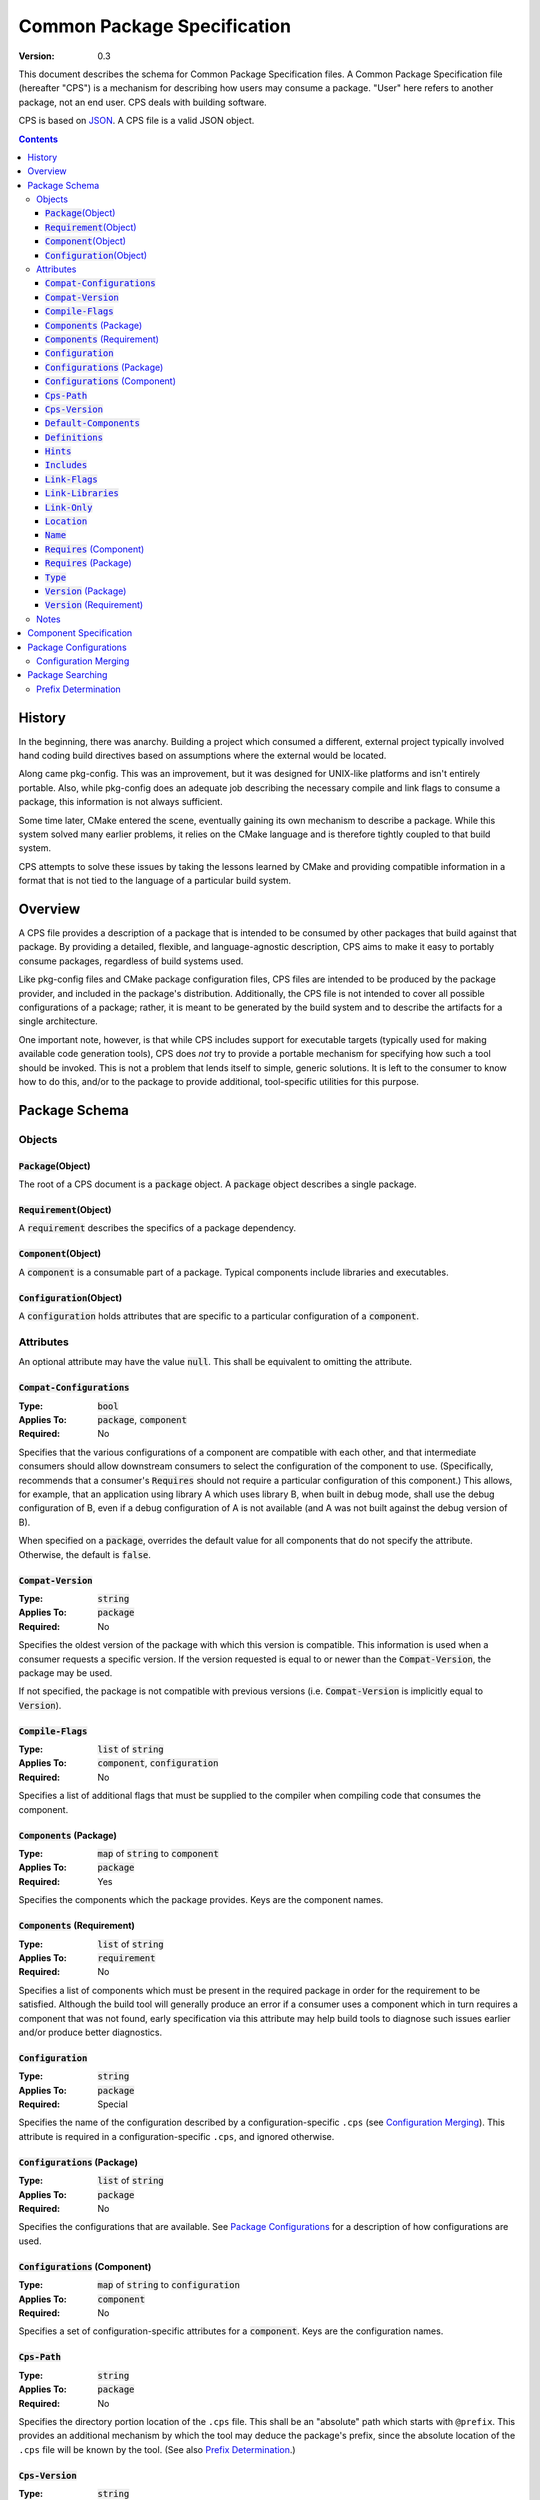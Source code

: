 ============================================
        Common Package Specification
============================================

:Version: 0.3

This document describes the schema for Common Package Specification files. A Common Package Specification file (hereafter "CPS") is a mechanism for describing how users may consume a package. "User" here refers to another package, not an end user. CPS deals with building software.

CPS is based on `JSON`_. A CPS file is a valid JSON object.

.. raw:: html

  <style>
    html {
      color: black;
      background: white;
      font-family: sans;
    }
    table.docinfo { margin: 2em 0; }
    p, li { text-align: justify; }
    .section .section { padding: 0 2em; }
    .title {
      padding: 0.1em;
      box-shadow: 0 0.3em 0.2em #ddd;
      border: 1px solid #eee;
      border-radius: 0.3em;
      background: #f8f8f8;
    }
    h3 {
      padding: 0.2em;
      border: 0 solid #aaa;
      border-width: 0.1em 0;
      background: #eee;
    }
    .hidden { display: none; }
    code.type { color: #172; font-weight: bold; }
    code.keyword { color: #621; font-weight: bold; }
    code.string { color: #d32; }
    code.attribute { color: #15a; }
    code.object { color: #294; }
    code.object:before { content: "<"; }
    code.object:after { content: ">"; }
    .applies-to { font-size: 80%; color: #777; }
    .path { color: #641; }
    .glob { color: #b92; }
    .var { color: #852; font-style: italic; }
    .var:before { content: "<"; }
    .var:after { content: ">"; }
    .env { color: #591; }

  </style>

.. role:: hidden
    :class: hidden

.. role:: applies-to
    :class: applies-to

.. role:: object(code)
    :class: object

.. role:: attribute(code)
    :class: attribute

.. role:: keyword(code)
    :class: keyword

.. role:: type(code)
    :class: type

.. role:: string(code)
    :class: string

.. role:: path(code)
    :class: path

.. role:: glob(code)
    :class: glob

.. role:: var(code)
    :class: var

.. role:: env(code)
    :class: env

.. contents::

History
=======

In the beginning, there was anarchy. Building a project which consumed a different, external project typically involved hand coding build directives based on assumptions where the external would be located.

Along came pkg-config. This was an improvement, but it was designed for UNIX-like platforms and isn't entirely portable. Also, while pkg-config does an adequate job describing the necessary compile and link flags to consume a package, this information is not always sufficient.

Some time later, CMake entered the scene, eventually gaining its own mechanism to describe a package. While this system solved many earlier problems, it relies on the CMake language and is therefore tightly coupled to that build system.

CPS attempts to solve these issues by taking the lessons learned by CMake and providing compatible information in a format that is not tied to the language of a particular build system.

Overview
========

A CPS file provides a description of a package that is intended to be consumed by other packages that build against that package. By providing a detailed, flexible, and language-agnostic description, CPS aims to make it easy to portably consume packages, regardless of build systems used.

Like pkg-config files and CMake package configuration files, CPS files are intended to be produced by the package provider, and included in the package's distribution. Additionally, the CPS file is not intended to cover all possible configurations of a package; rather, it is meant to be generated by the build system and to describe the artifacts for a single architecture.

One important note, however, is that while CPS includes support for executable targets (typically used for making available code generation tools), CPS does *not* try to provide a portable mechanism for specifying how such a tool should be invoked. This is not a problem that lends itself to simple, generic solutions. It is left to the consumer to know how to do this, and/or to the package to provide additional, tool-specific utilities for this purpose.

Package Schema
==============

Objects
'''''''

:object:`Package`\ :hidden:`(Object)`
-------------------------------------

The root of a CPS document is a :object:`package` object. A :object:`package` object describes a single package.

:object:`Requirement`\ :hidden:`(Object)`
-----------------------------------------

A :object:`requirement` describes the specifics of a package dependency.

:object:`Component`\ :hidden:`(Object)`
---------------------------------------

A :object:`component` is a consumable part of a package. Typical components include libraries and executables.

:object:`Configuration`\ :hidden:`(Object)`
-------------------------------------------

A :object:`configuration` holds attributes that are specific to a particular configuration of a :object:`component`.

Attributes
''''''''''

An optional attribute may have the value :keyword:`null`. This shall be equivalent to omitting the attribute.

:attribute:`Compat-Configurations`
----------------------------------

:Type: :type:`bool`
:Applies To: :object:`package`, :object:`component`
:Required: No

Specifies that the various configurations of a component are compatible with each other, and that intermediate consumers should allow downstream consumers to select the configuration of the component to use. (Specifically, recommends that a consumer's :attribute:`Requires` should not require a particular configuration of this component.) This allows, for example, that an application using library A which uses library B, when built in debug mode, shall use the debug configuration of B, even if a debug configuration of A is not available (and A was not built against the debug version of B).

When specified on a :object:`package`, overrides the default value for all components that do not specify the attribute. Otherwise, the default is :keyword:`false`.

:attribute:`Compat-Version`
---------------------------

:Type: :type:`string`
:Applies To: :object:`package`
:Required: No

Specifies the oldest version of the package with which this version is compatible. This information is used when a consumer requests a specific version. If the version requested is equal to or newer than the :attribute:`Compat-Version`, the package may be used.

If not specified, the package is not compatible with previous versions (i.e. :attribute:`Compat-Version` is implicitly equal to :attribute:`Version`).

:attribute:`Compile-Flags`
--------------------------

:Type: :type:`list` of :type:`string`
:Applies To: :object:`component`, :object:`configuration`
:Required: No

Specifies a list of additional flags that must be supplied to the compiler when compiling code that consumes the component.

:attribute:`Components` :applies-to:`(Package)`
-----------------------------------------------

:Type: :type:`map` of :type:`string` to :object:`component`
:Applies To: :object:`package`
:Required: Yes

Specifies the components which the package provides. Keys are the component names.

:attribute:`Components` :applies-to:`(Requirement)`
---------------------------------------------------

:Type: :type:`list` of :type:`string`
:Applies To: :object:`requirement`
:Required: No

Specifies a list of components which must be present in the required package in order for the requirement to be satisfied. Although the build tool will generally produce an error if a consumer uses a component which in turn requires a component that was not found, early specification via this attribute may help build tools to diagnose such issues earlier and/or produce better diagnostics.

:attribute:`Configuration`
--------------------------

:Type: :type:`string`
:Applies To: :object:`package`
:Required: Special

Specifies the name of the configuration described by a configuration-specific ``.cps`` (see `Configuration Merging`_). This attribute is required in a configuration-specific ``.cps``, and ignored otherwise.

:attribute:`Configurations` :applies-to:`(Package)`
---------------------------------------------------

:Type: :type:`list` of :type:`string`
:Applies To: :object:`package`
:Required: No

Specifies the configurations that are available. See `Package Configurations`_ for a description of how configurations are used.

:attribute:`Configurations` :applies-to:`(Component)`
-----------------------------------------------------

:Type: :type:`map` of :type:`string` to :object:`configuration`
:Applies To: :object:`component`
:Required: No

Specifies a set of configuration-specific attributes for a :object:`component`. Keys are the configuration names.

:attribute:`Cps-Path`
---------------------

:Type: :type:`string`
:Applies To: :object:`package`
:Required: No

Specifies the directory portion location of the ``.cps`` file. This shall be an "absolute" path which starts with ``@prefix``. This provides an additional mechanism by which the tool may deduce the package's prefix, since the absolute location of the ``.cps`` file will be known by the tool. (See also `Prefix Determination`_.)

:attribute:`Cps-Version`
------------------------

:Type: :type:`string`
:Applies To: :object:`package`
:Required: No

Specifies the version of the CPS to which this ``.cps`` file conforms. This may be used by tools to provide backwards compatibility in case of compatibility-breaking changes in the CPS. If not specified, behavior is implementation defined.

:attribute:`Default-Components`
-------------------------------

:Type: :type:`list` of :type:`string`
:Applies To: :object:`package`
:Required: No

Specifies a list of components that should be inferred if a consumer specifies a dependency on a package, but not a specific component.

:attribute:`Definitions`
------------------------

:Type: :type:`list` of :type:`string`
:Applies To: :object:`component`, :object:`configuration`
:Required: No

Specifies a list of compile definitions that must be defined when compiling code that consumes the component.

:attribute:`Hints`
------------------

:Type: :type:`list` of :type:`string`
:Applies To: :object:`requirement`
:Required: No

Specifies a list of paths where a required dependency might be located. When given, this will usually provide the location of the dependency as it was consumed by the package when the package was built, so that consumers can easily find (correct) dependencies if they are in a location that is not searched by default.

:attribute:`Includes`
---------------------

:Type: :type:`list` of :type:`string`
:Applies To: :object:`component`, :object:`configuration`
:Required: No

Specifies a list of directories which should be added to the include search path when compiling code that consumes the component. If a path starts with ``@prefix@``, the package's install prefix is substituted (see `Package Searching`_). This is recommended, as it allows packages to be relocatable.

:attribute:`Link-Flags`
-----------------------

:Type: :type:`list` of :type:`string`
:Applies To: :object:`component`, :object:`configuration`
:Required: No

Specifies a list of additional flags that must be supplied to the linker when linking code that consumes the component.

:attribute:`Link-Libraries`
---------------------------

:Type: :type:`list` of :type:`string`
:Applies To: :object:`component`, :object:`configuration`
:Required: No

Specifies a list of additional libraries that must be linked against when linking code that consumes the component. (Note that packages should avoid using this attribute if at all possible. Use `Requires (Component)`_ instead whenever possible.)

:attribute:`Link-Only`
----------------------

:Type: :type:`bool`
:Applies To: :object:`requirement`
:Required: No

Specifies that consumers of a component which requires another component should apply only the required component's link dependencies when consuming the requiring component, and not additional properties such as compile and include attributes. If :keyword:`false` or omitted, the attributes of the required component shall be transitively applied to a consumer of the requiring component as if the required component was consumed directly.

:attribute:`Location`
---------------------

:Type: :type:`string`
:Applies To: :object:`component`, :object:`configuration`
:Required: Depends

Specifies the location of the component. The exact meaning of this attribute depends on the component type, but typically it provides the path to the component's primary artifact, such as a ``.so`` or ``.jar``.

If the path starts with ``@prefix@``, the package's install prefix is substituted (see `Package Searching`_). This is recommended, as it allows packages to be relocatable.

This attribute is required for :object:`component`\ s that are not of :string:`"interface"` :attribute:`Type`.

:attribute:`Name`
-----------------

:Type: :type:`string`
:Applies To: :object:`package`
:Required: Yes

Specifies the canonical name of the package. In order for searching to succeed, this must exactly match the name of the CPS file without the ``.cps`` suffix.

:attribute:`Requires` :applies-to:`(Component)`
-----------------------------------------------

:Type: :type:`list` of :type:`string`
:Applies To: :object:`component`, :object:`configuration`
:Required: No

Specifies additional components required by a component. This is used, for example, to indicate transitive dependencies. Relative component names are interpreted relative to the current package. Absolute component names must refer to a package required by this package (see `Requires (Package)`_).

:attribute:`Requires` :applies-to:`(Package)`
---------------------------------------------

:Type: :type:`map` of :type:`string` to :object:`requirement`
:Applies To: :object:`package`
:Required: No

Specifies additional packages that are required by this package. Keys are the name of another required package. Values are a valid :object:`requirement` object or :keyword:`null` (equivalent to an empty :object:`requirement` object) describing the package required.

:attribute:`Type`
-----------------

:Type: :type:`string` (restricted)
:Applies To: :object:`component`
:Required: Yes

Specifies the type of a component. The component type affects how the component may be used. Officially supported values are :string:`"archive"` (C/C++ static library), :string:`"dylib"` (C/C++ shared library), :string:`"module"` (C/C++ plugin library), :string:`"jar"` (Java Archive), and :string:`"interface"`. If the type is not recognized by the parser, the component shall be ignored. (Parsers are permitted to support additional types as a conforming extension.)

A :string:`"dylib"` is meant to be linked at compile time; the :attribute:`Location` specifies the artifact required for such linking (i.e. the import library on PE platforms). A :string:`"module"` is meant to be loaded at run time with :code:`dlopen` or similar; again, the :attribute:`Location` specifies the appropriate artifact.

An :string:`"interface"` component is a special case; it may have the usual attributes of a component, but does not have a location. This can be used to create "virtual" components that do not have an associated artifact.

:attribute:`Version` :applies-to:`(Package)`
--------------------------------------------

:Type: :type:`string`
:Applies To: :object:`package`
:Required: No

Specifies the version of the package. Although there is no restriction on the format of the version text, successful version matching may impose restrictions.

If not provided, the CPS will not satisfy any request for a specific version of the package.

:attribute:`Version` :applies-to:`(Requirement)`
------------------------------------------------

:Type: :type:`string`
:Applies To: :object:`requirement`
:Required: No

Specifies the required version of a package. If omitted, any version of the required package is acceptable. Semantics are the same as for the :attribute:`Version` attribute of a :object:`package`.

Notes
'''''

- Unless otherwise specified, a relative file path appearing in a CPS shall be interpreted relative to the ``.cps`` file.

- Unless otherwise specified, unrecognized attributes shall be ignored. This makes it easier for tools to add tool-specific extensions. (It is *strongly* recommended that the tool name is included in the names of any such attributes in order to reduce the chance of conflicts with newer versions of the CPS.)

Component Specification
=======================

Package, component and configuration names may consist of ASCII letters, numbers, hyphens (``-``), and underscores (``_``), and may not contain forward-stroke (``/``) or at-sign (``@``). Colon (``:``) may be used in component and configuration names, but not package names. The behavior of other characters is implementation defined. Portable packages are recommended to use only those characters which are expressly permitted.

A CPS component specification consists of either a package name, component name, or package-component name, either of which may optionally specify a configuration. A colon (``:``) is used to separate a package name from a component name, and always precedes a component name without a package name. A component specification including a package name is an "absolute" name. A component specification without a package name is a "relative" name; the package name in such case is implicitly the same as the package specification in which such name appears. The package and/or component name may be followed by the at-sign (``@``) and a configuration name. The special case of using the at-sign as a configuration name (e.g. ``foo:foo-core@@``) means that the named configuration is the same as the configuration in which the name appears. (For example, the component ``foo-ui`` has non-configuration-specific :attribute:`Requires` :string:`":foo-core@@"` and :attribute:`Configurations` :string:`"A"` and :string:`"B"`. The :string:`"A"` configuration of ``foo-ui`` therefore requires ``:foo-core@A``, and similar for other configurations.)

If a requirement does not specify a configuration, the *consumer* chooses the most appropriate configuration. This allows the consumer to, for example, link to the debug libraries of an indirect dependency when the consumer is build in debug mode, even if the consumer always uses the optimized configuration of the direct dependency.

Package Configurations
======================

Configurations provide a mechanism for a package to provide multiple configurations from a single distribution. Such configurations might include separate debug and release libraries, builds with and without thread safety, and so forth. The possible configurations are determined by each individual package, and it is left to the consumer and build system to decide when and how to select a non-default configuration.

When a consumer consumes a component, the build system must determine the attribute values for that component by selecting which configuration of the component to use (if the component has multiple configurations). It is recommended that build systems select a configuration as follows:

- For each package, the consumer shall have a mechanism for providing a list of preferred configurations. The first configuration in this list which matches an available configuration of the component shall be used. (If the build system supports multiple configurations, it is recommended that the consuming project may specify different values and/or order of this list depending on its own active configuration.)
- If the build system supports multiple configurations, the build system may implement a mechanism to prefer a configuration which "matches" the consuming project's active configuration.
- The package's `Configurations (Package)`_ shall be searched. The first configuration in this list which matches an available configuration of the component shall be used.

The value of an attribute for a component is determined in one of two ways: If the selected :object:`configuration` of the :object:`component` has the attribute, that value is used. Otherwise, if the :object:`component` directly has the requested attribute, that value is used. This allows a configuration-specific attribute to override an attribute value that is not configuration-specific. If the attribute is required, and is not present on either the selected :object:`configuration`, or the non-configuration-specific attributes of the :object:`component`, then the CPS is ill-formed. Note that a value of :keyword:`null` satisfies the condition of having the attribute. A value of :keyword:`null` has the usual meaning where :keyword:`null` is an acceptable value for the attribute; otherwise, a value of :keyword:`null` shall be treated as the attribute being unset (and shall suppress falling back to the non-configuration-specific value).

Configuration Merging
'''''''''''''''''''''

Some build systems may desire to output separate specifications per configuration, and/or to output separate CPS files per component. This is especially useful to permit piecemeal installation of individual components and/or configurations (for example, a "base" package with release libraries and common components, an optional package with debug libraries, and another optional package with optional components).

When a tool locates a CPS file, :var:`name`\ :path:`.cps`, the tool shall look in the same directory for any files named :var:`name`\ :path:`:`\ :glob:`*`\ :path:`.cps`,  :var:`name`\ :path:`@`\ :glob:`*`\ :path:`.cps`, and :var:`name`\ :path:`:`\ :glob:`*`\ :path:`@`\ :glob:`*`\ :path:`.cps` (the asterisk (``*``) represents file globbing). If any such package specifications are found, they shall be loaded at the same time, and their contents appended to the information loaded from the base CPS.

A ``.cps`` file whose name contains ``@`` is a configuration-specific CPS. The structure of a configuration-specific CPS is the same as a common CPS, with three exceptions:

- The per-configuration specification must contain the Configuration_ attribute.
- The per-configuration specification may not specify any :object:`component` attributes (e.g. :attribute:`Type`).
- An attribute on a :object:`component` is considered to belong instead to the component-configuration identified by the configuration-specific CPS.

The order in which the data from multiple CPS files is appended is implementation-defined.

Package Searching
=================

Tools shall locate a package by searching for a file :var:`name`\ :path:`.cps` or :var:`name`\ :path:`-`\ :glob:`*`\ :path:`.cps` (where the asterisk (``*``) is one or more characters excluding colon (``:``) and at-sign (``@``), allowing ``.cps`` files to supply a version number as part of their name so that multiple versions may be co-installed) in the following paths:

- :var:`prefix`\ :path:`/cps/` :applies-to:`(Windows)`
- :var:`prefix`\ :path:`/`\ :var:`name`\ :path:`.framework/Resources/CPS/` :applies-to:`(MacOS)`
- :var:`prefix`\ :path:`/`\ :var:`name`\ :path:`.framework/Versions/`\ :glob:`*`\ :path:`/Resources/CPS/` :applies-to:`(MacOS)`
- :var:`prefix`\ :path:`/`\ :var:`name`\ :path:`.app/Contents/Resources/CPS/` :applies-to:`(MacOS)`
- :var:`prefix`\ :path:`/`\ :var:`libdir`\ :path:`/cps/`\ :var:`name`\ :path:`/`\ :glob:`*`\ :path:`/`
- :var:`prefix`\ :path:`/`\ :var:`libdir`\ :path:`/cps/`\ :var:`name`\ :path:`/`
- :var:`prefix`\ :path:`/`\ :var:`libdir`\ :path:`/cps/`
- :var:`prefix`\ :path:`/share/cps/`\ :var:`name`\ :path:`/`\ :glob:`*`\ :path:`/`
- :var:`prefix`\ :path:`/share/cps/`\ :var:`name`\ :path:`/`
- :var:`prefix`\ :path:`/share/cps/`

The placeholder :var:`name` shall represent the name of the package to be located, and shall include both the proper case name, and the name converted to lower case. The placeholder :var:`libdir` shall be the platform defined directories, sans root prefix, in which matching architecture and/or architecture-neutral libraries reside (e.g. :path:`lib`, :path:`lib32`, :path:`lib64`, :path:`lib/i386-linux-gnu`...). The placeholder :var:`prefix` shall represent one of the set of default install prefixes to be searched, which shall include, at minimum and in order, the set of paths (separated by :path:`;` on Windows, :path:`:` otherwise) in the environment variable :env:`CPS_PATH`, :path:`/usr/local`, and :path:`/usr`. In addition, for all such package-neutral prefixes :var:`prefix-root`, the package-specific prefix :var:`prefix-root`\ :path:`/`\ :var:`name` shall also be considered. The complete list of search paths, above, shall be considered in the order specified above, for each prefix, before the next prefix is searched. Package-specific prefixes shall be searched before package-neutral prefixes.

It is recommended that tools should also provide a mechanism for specifying the path to a specific CPS which may be used to override the default search, or to provide the location of a package which is not installed to any of the standard search paths.

Prefix Determination
''''''''''''''''''''

In order to determine the package prefix, which may appear in various attributes as ``@prefix@``, it is necessary to determine the effective prefix from the canonical location of the ``.cps`` file. This can be accomplished in three ways:

- If the package specifies a :attribute:`Cps-Path`, that value shall be used.
- Otherwise, if the tool has just completed a search for the ``.cps``, as described above, the prefix is known from the path which was searched.
- Otherwise, the prefix shall be deduced as follows:

  - The path is initially taken to be the directory portion (i.e. without file name) of the absolute path to the ``.cps`` file.
  - :applies-to:`(MacOS)` If the tail-portion matches :path:`/Resources/` or :path:`/Resources/CPS/`, then:

    - The matching portion is removed.
    - If the tail-portion of the remaining path matches :path:`/Versions/`\ :glob:`*`\ :path:`/`, that portion is removed.
    - If the tail-portion of the remaining path matches :path:`/`\ :var:`name`\ :path:`.framework/` or :path:`/`\ :var:`name`\ :path:`.app/Contents/`, that portion is removed.

  - Otherwise:

    - If the tail-portion of the path matches any of :path:`/cps/`, :path:`/`\ :var:`name`\ :path:`/cps/` or :path:`/cps/`\ :var:`name`\ :path:`/`, the longest such matching portion is removed.
    - If the tail-portion of the remaining path matches any of :path:`/`\ :var:`libdir`\ :path:`/` or :path:`/share/`, that portion is removed.

.. _JSON: http://www.json.org/

.. kate: hl reStructuredText
